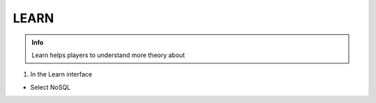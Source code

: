 LEARN
========

.. admonition:: Info

  Learn helps players to understand more theory about


1. In the Learn interface

- Select NoSQL


.. image:: pictures/0001-learn10.png
   :align: center
   :width: 7000px



